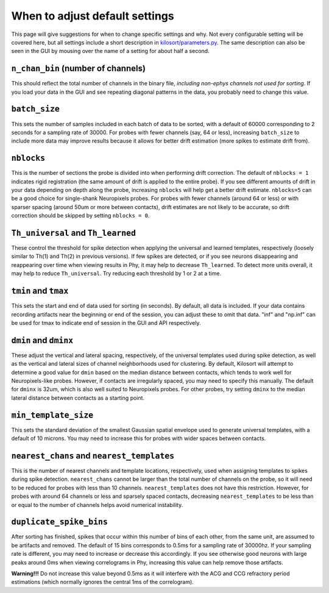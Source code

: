 .. _parameters:

When to adjust default settings
===============================
This page will give suggestions for when to change specific settings and why. Not every configurable setting will be covered here, but all settings include a short description in `kilosort/parameters.py <https://github.com/MouseLand/Kilosort/blob/main/kilosort/parameters.py>`_. The same description can also be seen in the GUI by mousing over the name of a setting for about half a second.


``n_chan_bin`` (number of channels)
-----------------------------------
This should reflect the total number of channels in the binary file, `including non-ephys channels not used for sorting`. If you load your data in the GUI and see repeating diagonal patterns in the data, you probably need to change this value.


``batch_size``
--------------
This sets the number of samples included in each batch of data to be sorted, with a default of 60000 corresponding to 2 seconds for a sampling rate of 30000. For probes with fewer channels (say, 64 or less), increasing ``batch_size`` to include more data may improve results because it allows for better drift estimation (more spikes to estimate drift from). 


``nblocks``
-----------
This is the number of sections the probe is divided into when performing drift correction. The default of ``nblocks = 1`` indicates rigid registration (the same amount of drift is applied to the entire probe). If you see different amounts of drift in your data depending on depth along the probe, increasing ``nblocks`` will help get a better drift estimate. ``nblocks=5`` can be a good choice for single-shank Neuropixels probes. For probes with fewer channels (around 64 or less) or with sparser spacing (around 50um or more between contacts), drift estimates are not likely to be accurate, so drift correction should be skipped by setting ``nblocks = 0``.


``Th_universal`` and ``Th_learned``
-----------------------------------
These control the threshold for spike detection when applying the universal and learned templates, respectively (loosely similar to Th(1) and Th(2) in previous versions). If few spikes are detected, or if you see neurons disappearing and reappearing over time when viewing results in Phy, it may help to decrease ``Th_learned``. To detect more units overall, it may help to reduce ``Th_universal``. Try reducing each threshold by 1 or 2 at a time.


``tmin`` and ``tmax``
---------------------
This sets the start and end of data used for sorting (in seconds). By default, all data is included. If your data contains recording artifacts near the beginning or end of the session, you can adjust these to omit that data. "inf" and "np.inf" can be used for tmax to indicate end of session in the GUI and API respectively. 


``dmin`` and ``dminx``
----------------------
These adjust the vertical and lateral spacing, respectively, of the universal templates used during spike detection, as well as the vertical and lateral sizes of channel neighborhoods used for clustering. By default, Kilosort will attempt to determine a good value for ``dmin`` based on the median distance between contacts, which tends to work well for Neuropixels-like probes. However, if contacts are irregularly spaced, you may need to specify this manually. The default for ``dminx`` is 32um, which is also well suited to Neuropixels probes. For other probes, try setting ``dminx`` to the median lateral distance between contacts as a starting point.

``min_template_size``
---------------------
This sets the standard deviation of the smallest Gaussian spatial envelope used to generate universal templates, with a default of 10 microns. You may need to increase this for probes with wider spaces between contacts.


``nearest_chans`` and ``nearest_templates``
-------------------------------------------
This is the number of nearest channels and template locations, respectively, used when assigning templates to spikes during spike detection. ``nearest_chans`` cannot be larger than the total number of channels on the probe, so it will need to be reduced for probes with less than 10 channels. ``nearest_templates`` does not have this restriction. However, for probes with around 64 channels or less and sparsely spaced contacts, decreasing ``nearest_templates`` to be less than or equal to the number of channels helps avoid numerical instability.


``duplicate_spike_bins``
------------------------
After sorting has finished, spikes that occur within this number of bins of each other, from the same unit, are assumed to be artifacts and removed. The default of 15 bins corresponds to 0.5ms for a sampling rate of 30000hz. If your sampling rate is different, you may need to increase or decrease this accordingly. If you see otherwise good neurons with large peaks around 0ms when viewing correlograms in Phy, increasing this value can help remove those artifacts.

**Warning!!!** Do not increase this value beyond 0.5ms as it will interfere with the ACG and CCG refractory period estimations (which normally ignores the central 1ms of the correlogram).
